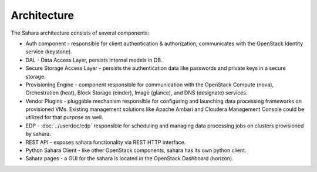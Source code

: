 Architecture
============

.. image:: images/sahara-architecture.svg
    :width: 800 px
    :scale: 100 %
    :align: left


The Sahara architecture consists of several components:

* Auth component - responsible for client authentication & authorization,
  communicates with the OpenStack Identity service (keystone).

* DAL - Data Access Layer, persists internal models in DB.

* Secure Storage Access Layer - persists the authentication data like passwords
  and private keys in a secure storage.

* Provisioning Engine - component responsible for communication with
  the OpenStack Compute (nova), Orchestration (heat), Block Storage (cinder),
  Image (glance), and DNS (designate) services.

* Vendor Plugins - pluggable mechanism responsible for configuring and
  launching data processing frameworks on provisioned VMs. Existing
  management solutions like Apache Ambari and Cloudera Management Console
  could be utilized for that purpose as well.

* EDP - :doc:`../userdoc/edp` responsible for scheduling and managing
  data processing jobs on clusters provisioned by sahara.

* REST API - exposes sahara functionality via REST HTTP interface.

* Python Sahara Client - like other OpenStack components, sahara has
  its own python client.

* Sahara pages - a GUI for the sahara is located in the OpenStack Dashboard
  (horizon).
